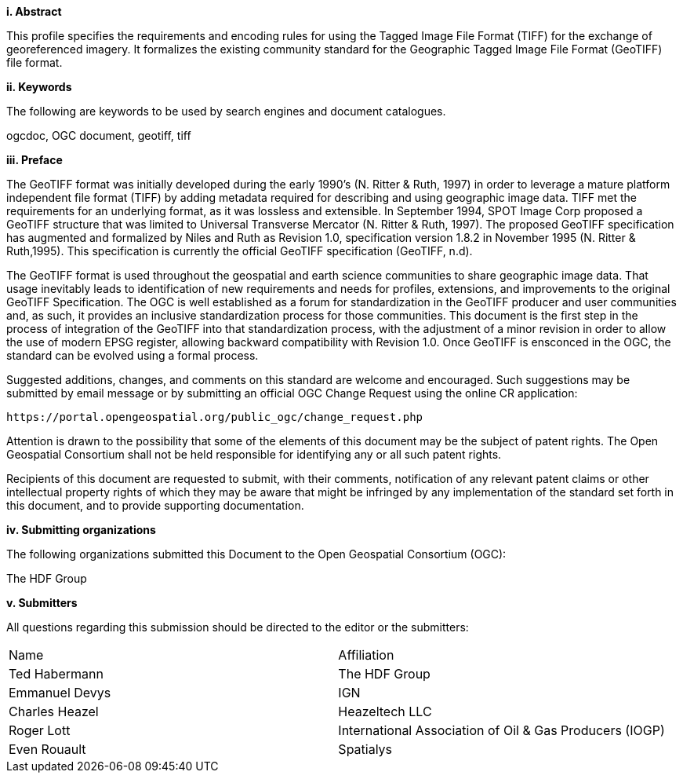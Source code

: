 [big]*i.     Abstract*

This profile specifies the requirements and encoding rules for using the Tagged Image File Format (TIFF) for the exchange of georeferenced imagery. It formalizes the existing community standard for the
Geographic Tagged Image File Format (GeoTIFF) file format.

[big]*ii.    Keywords*

The following are keywords to be used by search engines and document catalogues.

ogcdoc, OGC document,  geotiff, tiff

[big]*iii.   Preface*

The GeoTIFF format was initially developed during the early 1990’s (N. Ritter & Ruth, 1997) in order to leverage a mature platform independent file format (TIFF) by adding metadata required for describing and using geographic image data. TIFF met the requirements for an underlying format, as it was lossless and extensible. In September 1994, SPOT Image Corp proposed a GeoTIFF structure that was limited to Universal Transverse Mercator (N. Ritter & Ruth, 1997). The proposed GeoTIFF specification has augmented and formalized by Niles and Ruth as Revision 1.0, specification version 1.8.2 in November 1995 (N. Ritter & Ruth,1995). This specification is currently the official GeoTIFF specification (GeoTIFF, n.d).

The GeoTIFF format is used throughout the geospatial and earth science communities to share geographic image data. That usage inevitably leads to identification of new requirements and needs for profiles, extensions, and improvements to the original GeoTIFF Specification. The OGC is well established as a forum for standardization in the GeoTIFF producer and user communities and, as such, it provides an inclusive standardization process for those communities. This document is the first step in the process of integration of the GeoTIFF into that standardization process, with the adjustment of a minor revision in order to allow the use of modern EPSG register, allowing backward compatibility with Revision 1.0. Once GeoTIFF is ensconced in the OGC, the standard can be evolved using a formal process.

Suggested additions, changes, and comments on this standard are welcome and encouraged. Such suggestions may be submitted by email message or by submitting an official OGC Change Request using the online CR application:

 https://portal.opengeospatial.org/public_ogc/change_request.php

Attention is drawn to the possibility that some of the elements of this document may be the subject of patent rights. The Open Geospatial Consortium shall not be held responsible for identifying any or all such patent rights.

Recipients of this document are requested to submit, with their comments, notification of any relevant patent claims or other intellectual property rights of which they may be aware that might be infringed by any implementation of the standard set forth in this document, and to provide supporting documentation.

[big]*iv.    Submitting organizations*

The following organizations submitted this Document to the Open Geospatial Consortium (OGC):

The HDF Group

[big]*v.     Submitters*

All questions regarding this submission should be directed to the editor or the submitters:

[cols=",",]
|============================
|Name |Affiliation
|Ted Habermann |The HDF Group
|Emmanuel Devys |IGN
|Charles Heazel |Heazeltech LLC
|Roger Lott   |  International Association of Oil & Gas Producers (IOGP)
|Even Rouault |Spatialys  |
|============================
